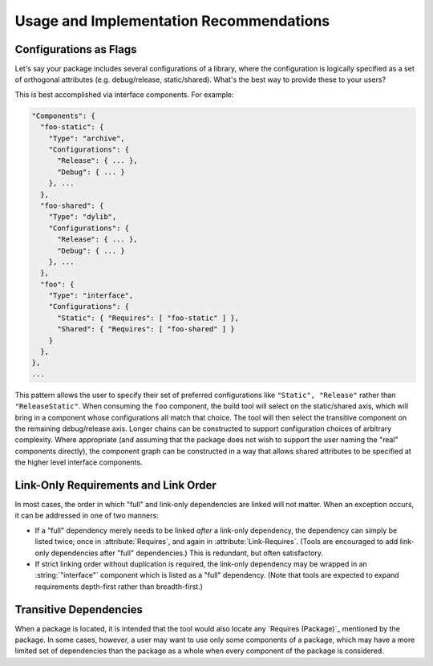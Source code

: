 Usage and Implementation Recommendations
========================================

Configurations as Flags
'''''''''''''''''''''''

Let's say your package includes several configurations of a library, where the configuration is logically specified as a set of orthogonal attributes (e.g. debug/release, static/shared). What's the best way to provide these to your users?

This is best accomplished via interface components. For example:

.. code-block:: javascript

  "Components": {
    "foo-static": {
      "Type": "archive",
      "Configurations": {
        "Release": { ... },
        "Debug": { ... }
      }, ...
    },
    "foo-shared": {
      "Type": "dylib",
      "Configurations": {
        "Release": { ... },
        "Debug": { ... }
      }, ...
    },
    "foo": {
      "Type": "interface",
      "Configurations": {
        "Static": { "Requires": [ "foo-static" ] },
        "Shared": { "Requires": [ "foo-shared" ] }
      }
    },
  },
  ...

This pattern allows the user to specify their set of preferred configurations like ``"Static", "Release"`` rather than ``"ReleaseStatic"``. When consuming the ``foo`` component, the build tool will select on the static/shared axis, which will bring in a component whose configurations all match that choice. The tool will then select the transitive component on the remaining debug/release axis. Longer chains can be constructed to support configuration choices of arbitrary complexity. Where appropriate (and assuming that the package does not wish to support the user naming the "real" components directly), the component graph can be constructed in a way that allows shared attributes to be specified at the higher level interface components.

Link-Only Requirements and Link Order
'''''''''''''''''''''''''''''''''''''

In most cases, the order in which "full" and link-only dependencies are linked will not matter. When an exception occurs, it can be addressed in one of two manners:

- If a "full" dependency merely needs to be linked *after* a link-only dependency, the dependency can simply be listed twice; once in :attribute:`Requires`, and again in :attribute:`Link-Requires`. (Tools are encouraged to add link-only dependencies after "full" dependencies.) This is redundant, but often satisfactory.

- If strict linking order without duplication is required, the link-only dependency may be wrapped in an :string:`"interface"` component which is listed as a "full" dependency. (Note that tools are expected to expand requirements depth-first rather than breadth-first.)

Transitive Dependencies
'''''''''''''''''''''''

When a package is located, it is intended that the tool would also locate any `Requires (Package)`_ mentioned by the package. In some cases, however, a user may want to use only some components of a package, which may have a more limited set of dependencies than the package as a whole when every component of the package is considered.

.. .. .. .. .. .. .. .. .. .. .. .. .. .. .. .. .. .. .. .. .. .. .. .. .. .. ..

.. kate: hl reStructuredText
